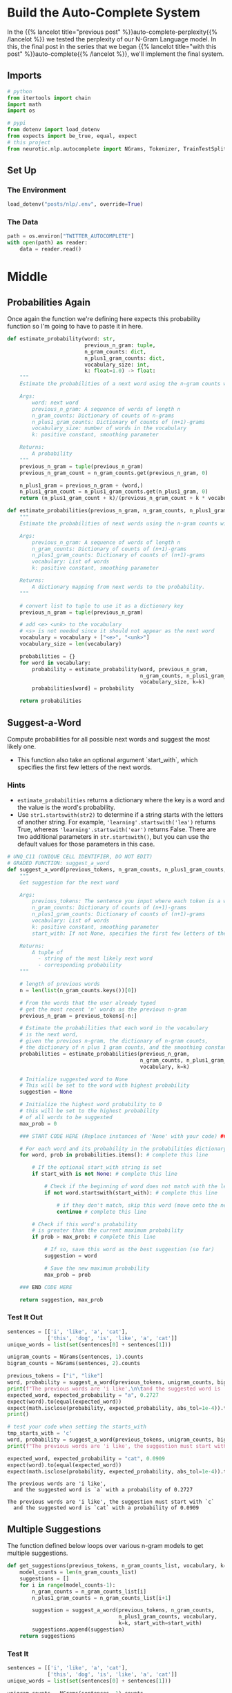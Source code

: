 #+BEGIN_COMMENT
.. title: Auto-Complete: Building the Auto-Complete System
.. slug: auto-complete-building-the-auto-complete-system
.. date: 2020-12-04 15:21:47 UTC-08:00
.. tags: nlp,auto-complete,n-gram
.. category: NLP
.. link: 
.. description: Putting together the N-Gram auto-complete system.
.. type: text

#+END_COMMENT
#+OPTIONS: ^:{}
#+TOC: headlines 3

#+PROPERTY: header-args :session ~/.local/share/jupyter/runtime/kernel-b37f1556-8ff0-4702-81fb-cb43307a2e01-ssh.json

#+BEGIN_SRC python :results none :exports none
%load_ext autoreload
%autoreload 2
#+END_SRC
* Build the Auto-Complete System
  In the {{% lancelot title="previous post" %}}auto-complete-perplexity{{% /lancelot %}} we tested the perplexity of our N-Gram Language model. In this, the final post in the series that we began {{% lancelot title="with this post" %}}auto-complete{{% /lancelot %}}, we'll implement the final system.
** Imports
#+begin_src python :results none
# python
from itertools import chain
import math
import os

# pypi
from dotenv import load_dotenv
from expects import be_true, equal, expect
# this project
from neurotic.nlp.autocomplete import NGrams, Tokenizer, TrainTestSplit
#+end_src
** Set Up
*** The Environment
#+begin_src python :results none
load_dotenv("posts/nlp/.env", override=True)
#+end_src
*** The Data
#+begin_src python :results none
path = os.environ["TWITTER_AUTOCOMPLETE"]
with open(path) as reader:
    data = reader.read()
#+end_src

* Middle
** Probabilities Again
   Once again the function we're defining here expects this probability function so I'm going to have to paste it in here.

#+begin_src python :results none
def estimate_probability(word: str,
                         previous_n_gram: tuple, 
                         n_gram_counts: dict,
                         n_plus1_gram_counts: dict,
                         vocabulary_size: int,
                         k: float=1.0) -> float:
    """
    Estimate the probabilities of a next word using the n-gram counts with k-smoothing
    
    Args:
        word: next word
        previous_n_gram: A sequence of words of length n
        n_gram_counts: Dictionary of counts of n-grams
        n_plus1_gram_counts: Dictionary of counts of (n+1)-grams
        vocabulary_size: number of words in the vocabulary
        k: positive constant, smoothing parameter
    
    Returns:
        A probability
    """
    previous_n_gram = tuple(previous_n_gram)
    previous_n_gram_count = n_gram_counts.get(previous_n_gram, 0)

    n_plus1_gram = previous_n_gram + (word,)  
    n_plus1_gram_count = n_plus1_gram_counts.get(n_plus1_gram, 0)       
    return (n_plus1_gram_count + k)/(previous_n_gram_count + k * vocabulary_size)
#+end_src

#+begin_src python :results none
def estimate_probabilities(previous_n_gram, n_gram_counts, n_plus1_gram_counts, vocabulary, k=1.0):
    """
    Estimate the probabilities of next words using the n-gram counts with k-smoothing
    
    Args:
        previous_n_gram: A sequence of words of length n
        n_gram_counts: Dictionary of counts of (n+1)-grams
        n_plus1_gram_counts: Dictionary of counts of (n+1)-grams
        vocabulary: List of words
        k: positive constant, smoothing parameter
    
    Returns:
        A dictionary mapping from next words to the probability.
    """
    
    # convert list to tuple to use it as a dictionary key
    previous_n_gram = tuple(previous_n_gram)
    
    # add <e> <unk> to the vocabulary
    # <s> is not needed since it should not appear as the next word
    vocabulary = vocabulary + ["<e>", "<unk>"]
    vocabulary_size = len(vocabulary)
    
    probabilities = {}
    for word in vocabulary:
        probability = estimate_probability(word, previous_n_gram, 
                                           n_gram_counts, n_plus1_gram_counts, 
                                           vocabulary_size, k=k)
        probabilities[word] = probability

    return probabilities
#+end_src
** Suggest-a-Word
 Compute probabilities for all possible next words and suggest the most likely one.
 - This function also take an optional argument `start_with`, which specifies the first few letters of the next words.

*** Hints
    - =estimate_probabilities= returns a dictionary where the key is a word and the value is the word's probability.
    - Use =str1.startswith(str2)= to determine if a string starts with the letters of another string.  For example, ='learning'.startswith('lea')= returns True, whereas ='learning'.startswith('ear')= returns False. There are two additional parameters in =str.startswith()=, but you can use the default values for those parameters in this case.

#+begin_src python :results none
# UNQ_C11 (UNIQUE CELL IDENTIFIER, DO NOT EDIT)
# GRADED FUNCTION: suggest_a_word
def suggest_a_word(previous_tokens, n_gram_counts, n_plus1_gram_counts, vocabulary, k=1.0, start_with=None):
    """
    Get suggestion for the next word
    
    Args:
        previous_tokens: The sentence you input where each token is a word. Must have length > n 
        n_gram_counts: Dictionary of counts of (n+1)-grams
        n_plus1_gram_counts: Dictionary of counts of (n+1)-grams
        vocabulary: List of words
        k: positive constant, smoothing parameter
        start_with: If not None, specifies the first few letters of the next word
        
    Returns:
        A tuple of 
          - string of the most likely next word
          - corresponding probability
    """
    
    # length of previous words
    n = len(list(n_gram_counts.keys())[0]) 
    
    # From the words that the user already typed
    # get the most recent 'n' words as the previous n-gram
    previous_n_gram = previous_tokens[-n:]

    # Estimate the probabilities that each word in the vocabulary
    # is the next word,
    # given the previous n-gram, the dictionary of n-gram counts,
    # the dictionary of n plus 1 gram counts, and the smoothing constant
    probabilities = estimate_probabilities(previous_n_gram,
                                           n_gram_counts, n_plus1_gram_counts,
                                           vocabulary, k=k)
    
    # Initialize suggested word to None
    # This will be set to the word with highest probability
    suggestion = None
    
    # Initialize the highest word probability to 0
    # this will be set to the highest probability 
    # of all words to be suggested
    max_prob = 0
    
    ### START CODE HERE (Replace instances of 'None' with your code) ###
    
    # For each word and its probability in the probabilities dictionary:
    for word, prob in probabilities.items(): # complete this line
        
        # If the optional start_with string is set
        if start_with is not None: # complete this line
            
            # Check if the beginning of word does not match with the letters in 'start_with'
            if not word.startswith(start_with): # complete this line

                # if they don't match, skip this word (move onto the next word)
                continue # complete this line
        
        # Check if this word's probability
        # is greater than the current maximum probability
        if prob > max_prob: # complete this line
            
            # If so, save this word as the best suggestion (so far)
            suggestion = word
            
            # Save the new maximum probability
            max_prob = prob

    ### END CODE HERE
    
    return suggestion, max_prob
#+end_src

*** Test It Out
#+begin_src python :results output :exports both
sentences = [['i', 'like', 'a', 'cat'],
             ['this', 'dog', 'is', 'like', 'a', 'cat']]
unique_words = list(set(sentences[0] + sentences[1]))

unigram_counts = NGrams(sentences, 1).counts
bigram_counts = NGrams(sentences, 2).counts

previous_tokens = ["i", "like"]
word, probability = suggest_a_word(previous_tokens, unigram_counts, bigram_counts, unique_words, k=1.0)
print(f"The previous words are 'i like',\n\tand the suggested word is `{word}` with a probability of {probability:.4f}")
expected_word, expected_probability = "a", 0.2727
expect(word).to(equal(expected_word))
expect(math.isclose(probability, expected_probability, abs_tol=1e-4)).to(be_true)
print()

# test your code when setting the starts_with
tmp_starts_with = 'c'
word, probability = suggest_a_word(previous_tokens, unigram_counts, bigram_counts, unique_words, k=1.0, start_with=tmp_starts_with)
print(f"The previous words are 'i like', the suggestion must start with `{tmp_starts_with}`\n\tand the suggested word is `{word}` with a probability of {probability:.4f}")

expected_word, expected_probability = "cat", 0.0909
expect(word).to(equal(expected_word))
expect(math.isclose(probability, expected_probability, abs_tol=1e-4)).to(be_true)
#+end_src

#+RESULTS:
: The previous words are 'i like',
: 	and the suggested word is `a` with a probability of 0.2727
: 
: The previous words are 'i like', the suggestion must start with `c`
: 	and the suggested word is `cat` with a probability of 0.0909

** Multiple Suggestions
   
The function defined below loops over various n-gram models to get multiple suggestions.


#+begin_src python :results none
def get_suggestions(previous_tokens, n_gram_counts_list, vocabulary, k=1.0, start_with=None):
    model_counts = len(n_gram_counts_list)
    suggestions = []
    for i in range(model_counts-1):
        n_gram_counts = n_gram_counts_list[i]
        n_plus1_gram_counts = n_gram_counts_list[i+1]
        
        suggestion = suggest_a_word(previous_tokens, n_gram_counts,
                                    n_plus1_gram_counts, vocabulary,
                                    k=k, start_with=start_with)
        suggestions.append(suggestion)
    return suggestions
#+end_src

*** Test It

#+begin_src python :results output :exports both    
sentences = [['i', 'like', 'a', 'cat'],
             ['this', 'dog', 'is', 'like', 'a', 'cat']]
unique_words = list(set(sentences[0] + sentences[1]))

unigram_counts = NGrams(sentences, 1).counts
bigram_counts = NGrams(sentences, 2).counts
trigram_counts = NGrams(sentences, 3).counts
quadgram_counts = NGrams(sentences, 4).counts
qintgram_counts = NGrams(sentences, 5).counts

n_gram_counts_list = [unigram_counts, bigram_counts, trigram_counts, quadgram_counts, qintgram_counts]
previous_tokens = ["i", "like"]
tmp_suggest3 = get_suggestions(previous_tokens, n_gram_counts_list, unique_words, k=1.0)

print(f"The previous words are 'i like', the suggestions are:")
display(tmp_suggest3)
#+end_src

#+RESULTS:
:RESULTS:
: The previous words are 'i like', the suggestions are:
| a    | 0.2727272727272727 |
| a    |                0.2 |
| like | 0.1111111111111111 |
| like | 0.1111111111111111 |
:END:

** Multiple Word Suggestions
#+begin_src python :results none
tokenizer = Tokenizer(data)
splitter = TrainTestSplit(tokenizer.tokenized)
train_data_processed = splitter.training
#+end_src

#+begin_src python :results none
n_gram_counts_list = [NGrams(train_data_processed, n).counts for n in range(1, 6)]
#+end_src   

#+begin_src python :results output :exports both
vocabulary = list(set(chain.from_iterable(train_data_processed)))
previous_tokens = ["i", "am", "to"]
tmp_suggest4 = get_suggestions(previous_tokens, n_gram_counts_list, vocabulary, k=1.0)

print(f"The previous words are {previous_tokens}, the suggestions are:")
display(tmp_suggest4)
#+end_src

#+RESULTS:
:RESULTS:
: The previous words are ['i', 'am', 'to'], the suggestions are:
| be     |   0.015552924847940564 |
| please | 5.4935999560512006e-05 |
| please |  5.494354550699157e-05 |
| sucks  |  2.747403703500192e-05 |
:END:

#+begin_src python :results output :exports both
previous_tokens = ["i", "want", "to", "go"]
tmp_suggest5 = get_suggestions(previous_tokens, n_gram_counts_list, vocabulary, k=1.0)

print(f"The previous words are {previous_tokens}, the suggestions are:")
display(tmp_suggest5)
#+end_src

#+RESULTS:
:RESULTS:
: The previous words are ['i', 'want', 'to', 'go'], the suggestions are:
| to   |   0.006007762241480142 |
| to   |  0.0019077728115120462 |
| to   | 0.00030196552102778083 |
| home | 0.00016478989288656962 |
:END:

#+begin_src python :results output :exports both
previous_tokens = ["hey", "how", "are"]
tmp_suggest6 = get_suggestions(previous_tokens, n_gram_counts_list, vocabulary, k=1.0)

print(f"The previous words are {previous_tokens}, the suggestions are:")
display(tmp_suggest6)
#+end_src

#+RESULTS:
:RESULTS:
: The previous words are ['hey', 'how', 'are'], the suggestions are:
| you   |  0.010055522861602231 |
| you   | 0.0014810345300458024 |
| you   | 5.494656446605676e-05 |
| sucks | 2.747403703500192e-05 |
:END:

#+begin_src python :results output :exports both
previous_tokens = ["hey", "how", "are", "you"]
tmp_suggest7 = get_suggestions(previous_tokens, n_gram_counts_list, vocabulary, k=1.0)

print(f"The previous words are {previous_tokens}, the suggestions are:")
display(tmp_suggest7)
#+end_src

#+RESULTS:
:RESULTS:
: The previous words are ['hey', 'how', 'are', 'you'], the suggestions are:
| 're |  0.012929170630459223 |
| ?   | 0.0011416145691764065 |
| ?   | 0.0007132863295931524 |
| <e> | 5.494656446605676e-05 |
:END:


#+begin_src python :results output :exports both
previous_tokens = ["hey", "how", "are", "you"]
tmp_suggest8 = get_suggestions(previous_tokens, n_gram_counts_list, vocabulary, k=1.0, start_with="d")

print(f"The previous words are {previous_tokens}, the suggestions are:")
display(tmp_suggest8)
#+end_src   

#+RESULTS:
:RESULTS:
: The previous words are ['hey', 'how', 'are', 'you'], the suggestions are:
| do        |  0.004734930381388913 |
| doing     |  0.000679532481652623 |
| doing     | 0.0001646045375984198 |
| deserving | 2.747328223302838e-05 |
:END:

* End
  So, now we have our system. Here are all the prior posts in this series.

  - {{% lancelot title="Overview" %}}auto-complete{{% /lancelot %}}
  - {{% lancelot title="Pre-Processing I" %}}auto-complete-pre-process-the-data-i{{% /lancelot %}}
  - {{% lancelot title="Pre-Processing II" %}}auto-complete-pre-process-the-data-ii{{% /lancelot %}}
  - {{% lancelot title="The N-Gram Model" %}}auto-complete-the-n-gram-model{{% /lancelot %}}
  - {{% lancelot title="Perplexity" %}}auto-complete-perplexity{{% /lancelot %}}
